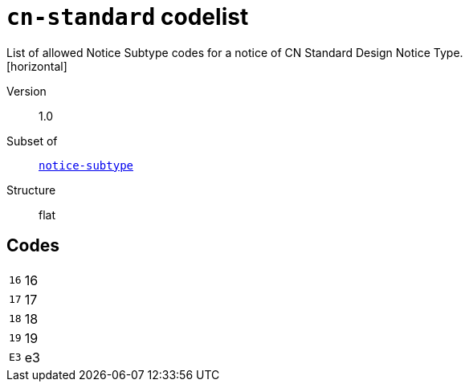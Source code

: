 = `cn-standard` codelist
List of allowed Notice Subtype codes for a notice of CN Standard Design Notice Type.
[horizontal]
Version:: 1.0
Subset of:: xref:code-lists/notice-subtype.adoc[`notice-subtype`]
Structure:: flat

== Codes
[horizontal]
  `16`::: 16
  `17`::: 17
  `18`::: 18
  `19`::: 19
  `E3`::: e3
